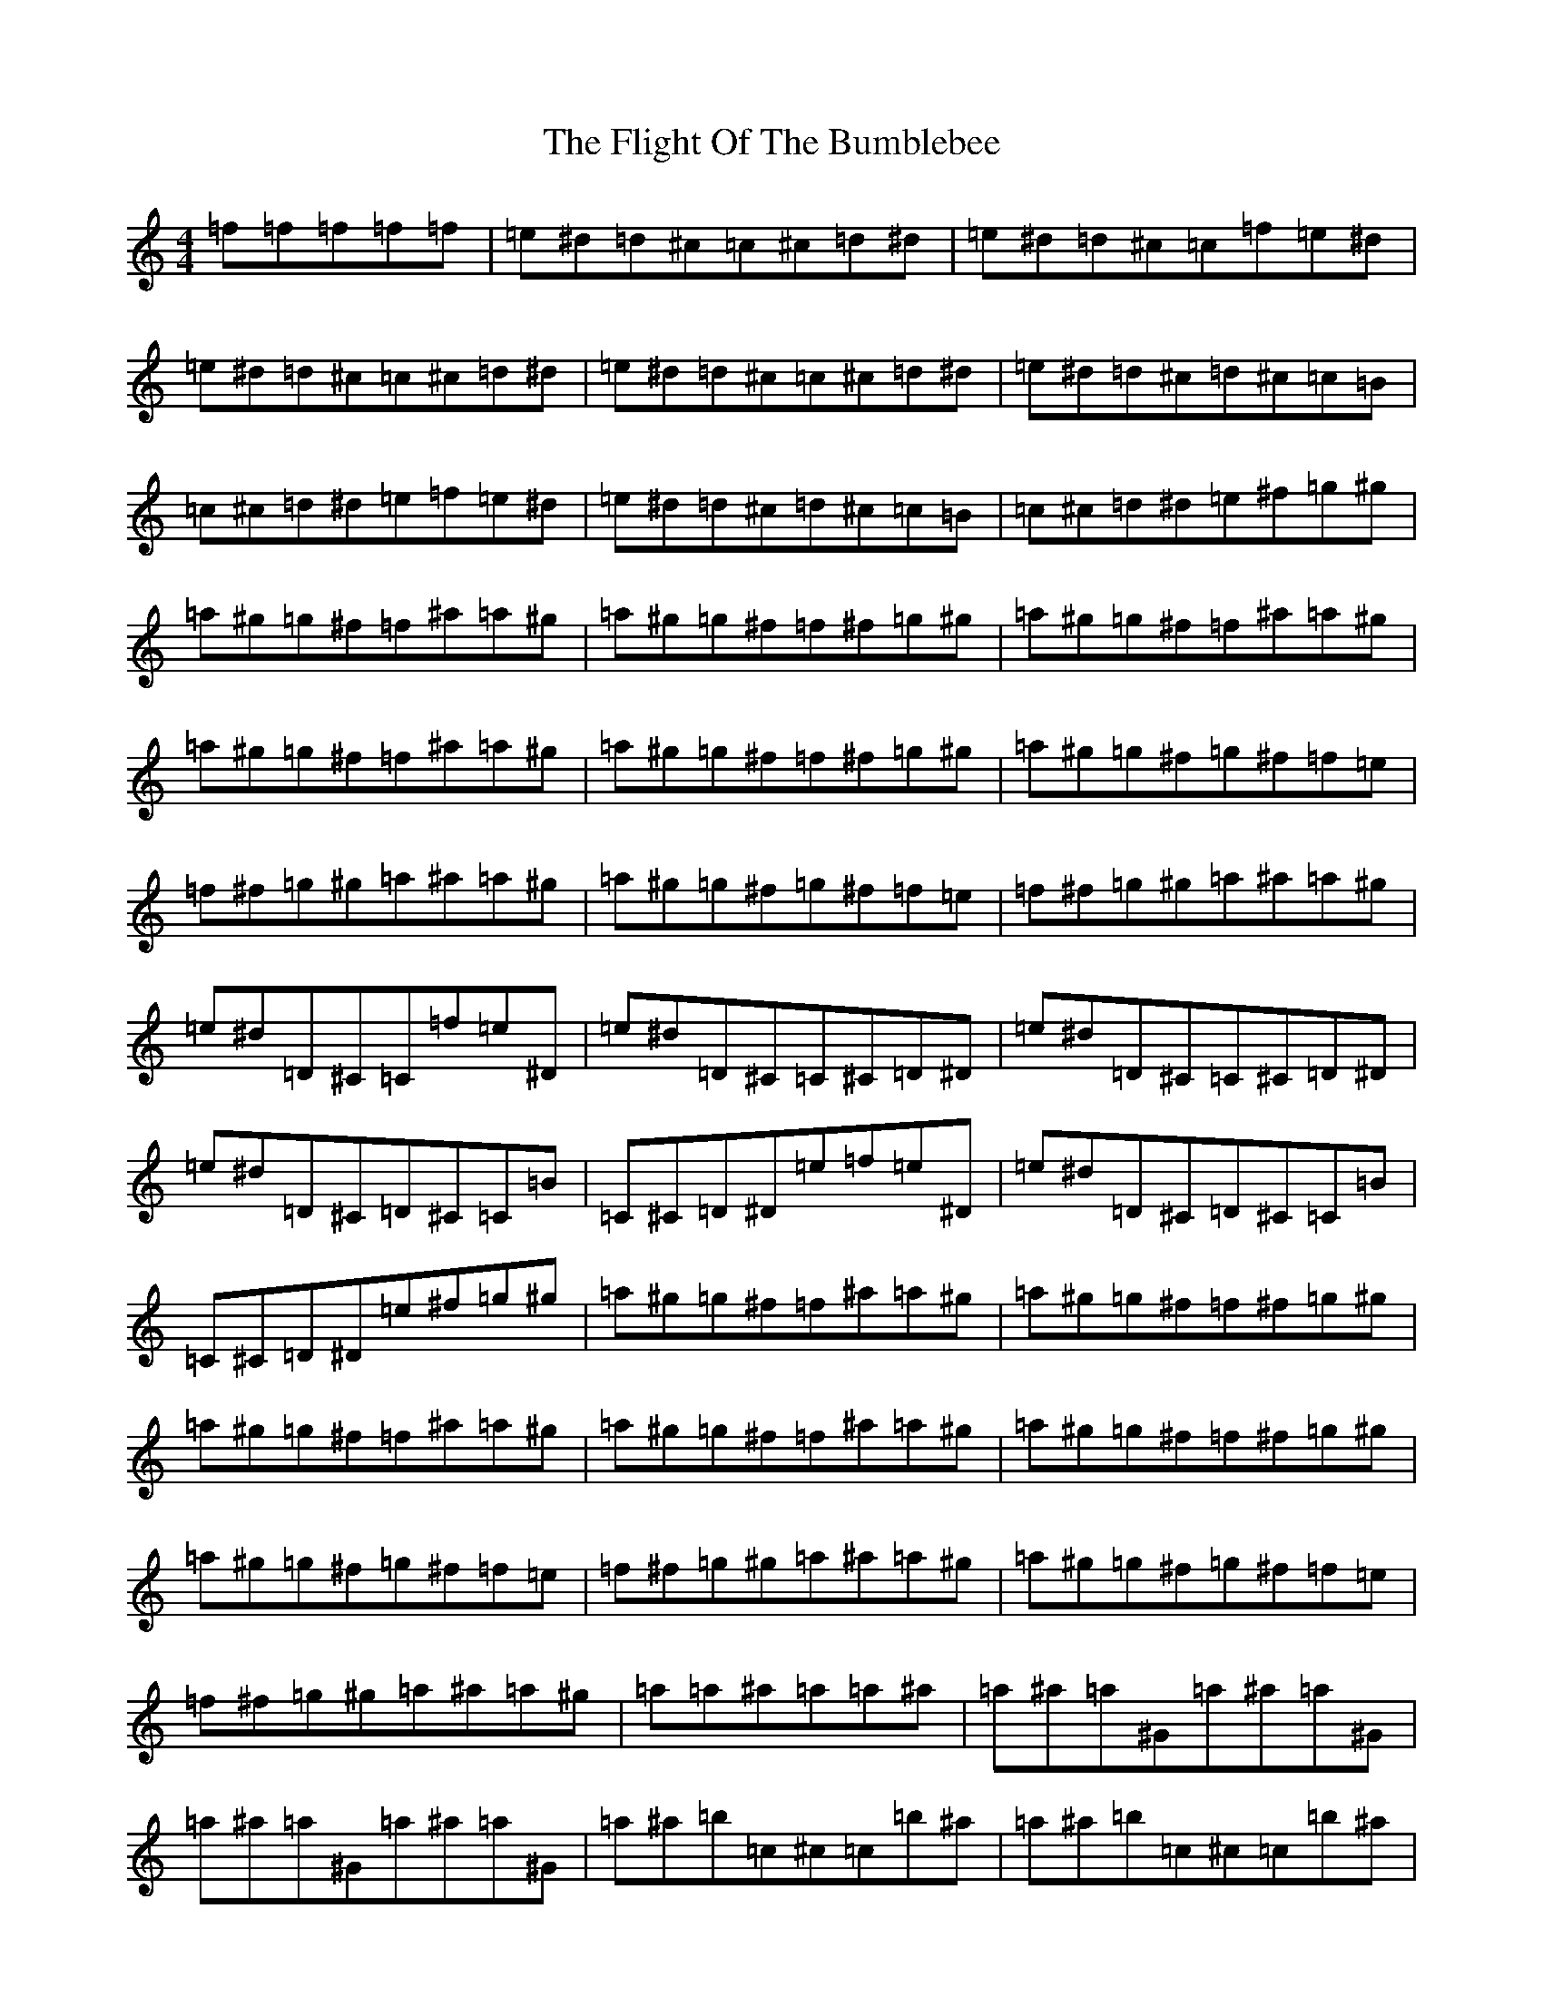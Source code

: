 X: 6951
T: Flight Of The Bumblebee, The
S: https://thesession.org/tunes/8426#setting8426
Z: C Major
R: reel
M:4/4
L:1/8
K: C Major
=f=f=f=f=f|=e^d=d^c=c^c=d^d|=e^d=d^c=c=f=e^d|=e^d=d^c=c^c=d^d|=e^d=d^c=c^c=d^d|=e^d=d^c=d^c=c=B|=c^c=d^d=e=f=e^d|=e^d=d^c=d^c=c=B|=c^c=d^d=e^f=g^g|=a^g=g^f=f^a=a^g|=a^g=g^f=f^f=g^g|=a^g=g^f=f^a=a^g|=a^g=g^f=f^a=a^g|=a^g=g^f=f^f=g^g|=a^g=g^f=g^f=f=e|=f^f=g^g=a^a=a^g|=a^g=g^f=g^f=f=e|=f^f=g^g=a^a=a^g|=e^d=D^C=C=f=e^D|=e^d=D^C=C^C=D^D|=e^d=D^C=C^C=D^D|=e^d=D^C=D^C=C=B|=C^C=D^D=e=f=e^D|=e^d=D^C=D^C=C=B|=C^C=D^D=e^f=g^g|=a^g=g^f=f^a=a^g|=a^g=g^f=f^f=g^g|=a^g=g^f=f^a=a^g|=a^g=g^f=f^a=a^g|=a^g=g^f=f^f=g^g|=a^g=g^f=g^f=f=e|=f^f=g^g=a^a=a^g|=a^g=g^f=g^f=f=e|=f^f=g^g=a^a=a^g|=a=a^a=a=a^a|=a^a=a^G=a^a=a^G|=a^a=a^G=a^a=a^G|=a^a=b=c^c=c=b^a|=a^a=b=c^c=c=b^a|=a=d^d=a=d^d|=d^d=d^c=d^d=d^c|=d^d=d^c=d^d=d^c|=d^d=e=f^f=e^d|=d^d=e=f^f=e^d|=d^c=c=b^a^d=d^c|=d^c=c=b^a=b=c^c|=d^c=c=b=c=b^a=a|=e=f=e^d=e=f=e^d|z=ez=cz|=az=Fz=az=cz|=e=ez=cz|=az=Fz=az=cz|